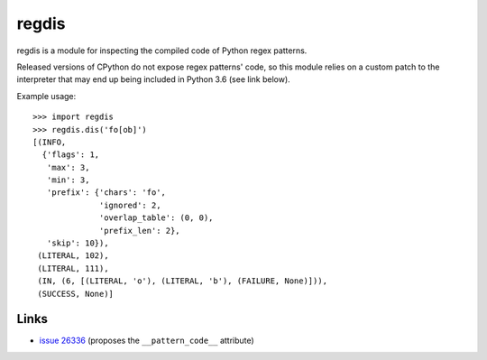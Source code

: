 ******
regdis
******

regdis is a module for inspecting the compiled code of Python regex patterns.

Released versions of CPython do not expose regex patterns' code, so this module relies on a custom
patch to the interpreter that may end up being included in Python 3.6 (see link below).

Example usage::

    >>> import regdis
    >>> regdis.dis('fo[ob]')
    [(INFO,
      {'flags': 1,
       'max': 3,
       'min': 3,
       'prefix': {'chars': 'fo',
                  'ignored': 2,
                  'overlap_table': (0, 0),
                  'prefix_len': 2},
       'skip': 10}),
     (LITERAL, 102),
     (LITERAL, 111),
     (IN, (6, [(LITERAL, 'o'), (LITERAL, 'b'), (FAILURE, None)])),
     (SUCCESS, None)]


Links
-----

* `issue 26336 <https://bugs.python.org/issue26336>`_ (proposes the ``__pattern_code__`` attribute)
